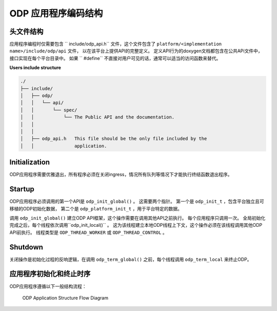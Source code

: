 ODP 应用程序编码结构
======================

头文件结构
------------

应用程序编程时仅需要包含 `` include/odp_api.h`` 文件，这个文件包含了 ``platform/<implementation name>/include/odp/api`` 文件，
以在该平台上提供API的完整定义。
定义API行为的doxygen文档都包含在公共APi文件中，接口实现在每个平台目录中。
如果 `` #define`` 不直接对用户可见的话，通常可以适当的访问函数来替代。

**Users include structure**

.. code-block:: shell

    ./
    ├── include/
    │   ├── odp/
    │   │   └── api/
    │   │       └── spec/
    │   │           └── The Public API and the documentation.
    │   │
    │   │
    │   ├── odp_api.h   This file should be the only file included by the
    │   │               application.


Initialization
-----------------

ODP应用程序需要优雅退出，所有程序必须在关闭ingress，情况所有队列等情况下才能执行终结函数退出程序。


Startup
----------

ODP应用程序必须调用的第一个API是 ``odp_init_global()`` 。
这需要两个指针。
第一个是 ``odp_init_t`` ，包含平台独立且可移植的ODP初始化数据，
第二个是 ``odp_platform_init_t`` ，用于平台特定的数据。

调用 ``odp_init_global()`` 建立ODP API框架，这个操作需要在调用其他API之前执行。
每个应用程序只调用一次。
全局初始化完成之后，每个线程依次调用``odp_init_local()`` 。
这为该线程建立本地ODP线程上下文，这个操作必须在该线程调用其他ODP API前执行。
线程类型是 ``ODP_THREAD_WORKER`` 或 ``ODP_THREAD_CONTROL`` 。


Shutdown
----------

关闭操作是初始化过程的反响逻辑，在调用 ``odp_term_global()`` 之前，每个线程调用 ``odp_term_local`` 来终止ODP。

应用程序初始化和终止时序
--------------------------

ODP应用程序遵循以下一般结构流程：

.. _odp-app-flow:

.. figure:: img/odp-app-flow.*

    ODP Application Structure Flow Diagram
